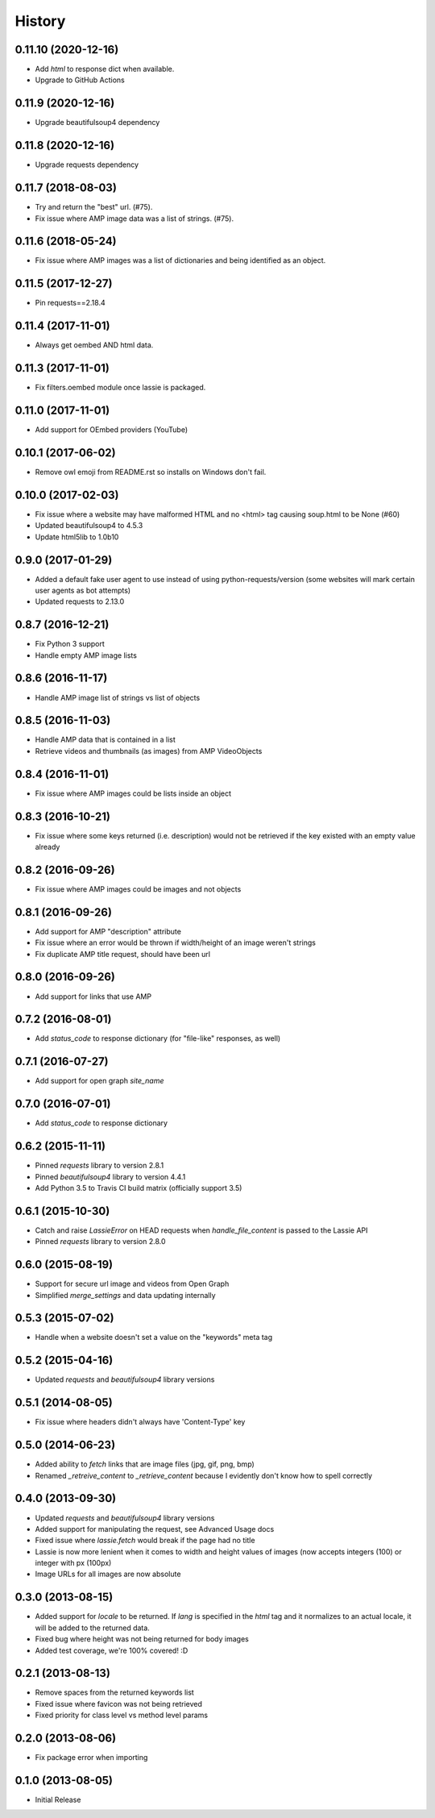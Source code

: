 .. :changelog:

History
-------

0.11.10 (2020-12-16)
++++++++++++++++++
- Add `html` to response dict when available.
- Upgrade to GitHub Actions

0.11.9 (2020-12-16)
++++++++++++++++++
- Upgrade beautifulsoup4 dependency

0.11.8 (2020-12-16)
++++++++++++++++++
- Upgrade requests dependency

0.11.7 (2018-08-03)
++++++++++++++++++
- Try and return the "best" url. (#75).
- Fix issue where AMP image data was a list of strings. (#75).

0.11.6 (2018-05-24)
++++++++++++++++++
- Fix issue where AMP images was a list of dictionaries and being identified as an object.

0.11.5 (2017-12-27)
++++++++++++++++++
- Pin requests==2.18.4

0.11.4 (2017-11-01)
++++++++++++++++++
- Always get oembed AND html data.

0.11.3 (2017-11-01)
++++++++++++++++++
- Fix filters.oembed module once lassie is packaged.

0.11.0 (2017-11-01)
++++++++++++++++++
- Add support for OEmbed providers (YouTube)

0.10.1 (2017-06-02)
++++++++++++++++++
- Remove owl emoji from README.rst so installs on Windows don't fail.

0.10.0 (2017-02-03)
++++++++++++++++++
- Fix issue where a website may have malformed HTML and no <html> tag causing soup.html to be None (#60)
- Updated beautifulsoup4 to 4.5.3
- Update html5lib to 1.0b10

0.9.0 (2017-01-29)
++++++++++++++++++
- Added a default fake user agent to use instead of using python-requests/version (some websites will mark certain user agents as bot attempts)
- Updated requests to 2.13.0

0.8.7 (2016-12-21)
++++++++++++++++++
- Fix Python 3 support
- Handle empty AMP image lists

0.8.6 (2016-11-17)
++++++++++++++++++
- Handle AMP image list of strings vs list of objects

0.8.5 (2016-11-03)
++++++++++++++++++
- Handle AMP data that is contained in a list
- Retrieve videos and thumbnails (as images) from AMP VideoObjects

0.8.4 (2016-11-01)
++++++++++++++++++
- Fix issue where AMP images could be lists inside an object

0.8.3 (2016-10-21)
++++++++++++++++++
- Fix issue where some keys returned (i.e. description) would not be retrieved if the key existed with an empty value already

0.8.2 (2016-09-26)
++++++++++++++++++
- Fix issue where AMP images could be images and not objects

0.8.1 (2016-09-26)
++++++++++++++++++
- Add support for AMP "description" attribute
- Fix issue where an error would be thrown if width/height of an image weren't strings
- Fix duplicate AMP title request, should have been url

0.8.0 (2016-09-26)
++++++++++++++++++
- Add support for links that use AMP

0.7.2 (2016-08-01)
++++++++++++++++++
- Add `status_code` to response dictionary (for "file-like" responses, as well)

0.7.1 (2016-07-27)
++++++++++++++++++
- Add support for open graph `site_name`


0.7.0 (2016-07-01)
++++++++++++++++++
- Add `status_code` to response dictionary


0.6.2 (2015-11-11)
++++++++++++++++++
- Pinned `requests` library to version 2.8.1
- Pinned `beautifulsoup4` library to version 4.4.1
- Add Python 3.5 to Travis CI build matrix (officially support 3.5)


0.6.1 (2015-10-30)
++++++++++++++++++
- Catch and raise `LassieError` on HEAD requests when `handle_file_content` is passed to the Lassie API
- Pinned `requests` library to version 2.8.0


0.6.0 (2015-08-19)
++++++++++++++++++
- Support for secure url image and videos from Open Graph
- Simplified `merge_settings` and data updating internally


0.5.3 (2015-07-02)
++++++++++++++++++
- Handle when a website doesn't set a value on the "keywords" meta tag


0.5.2 (2015-04-16)
++++++++++++++++++
- Updated `requests` and `beautifulsoup4` library versions


0.5.1 (2014-08-05)
++++++++++++++++++
- Fix issue where headers didn't always have 'Content-Type' key


0.5.0 (2014-06-23)
++++++++++++++++++
- Added ability to `fetch` links that are image files (jpg, gif, png, bmp)
- Renamed `_retreive_content` to `_retrieve_content` because I evidently don't know how to spell correctly


0.4.0 (2013-09-30)
++++++++++++++++++
- Updated `requests` and `beautifulsoup4` library versions
- Added support for manipulating the request, see Advanced Usage docs
- Fixed issue where `lassie.fetch` would break if the page had no title
- Lassie is now more lenient when it comes to width and height values of images (now accepts integers (100) or integer with px (100px)
- Image URLs for all images are now absolute

0.3.0 (2013-08-15)
++++++++++++++++++

- Added support for `locale` to be returned. If `lang` is specified in the `html` tag and it normalizes to an actual locale, it will be added to the returned data.
- Fixed bug where height was not being returned for body images
- Added test coverage, we're 100% covered! :D


0.2.1 (2013-08-13)
++++++++++++++++++

- Remove spaces from the returned keywords list
- Fixed issue where favicon was not being retrieved
- Fixed priority for class level vs method level params


0.2.0 (2013-08-06)
++++++++++++++++++

- Fix package error when importing


0.1.0 (2013-08-05)
++++++++++++++++++

- Initial Release
